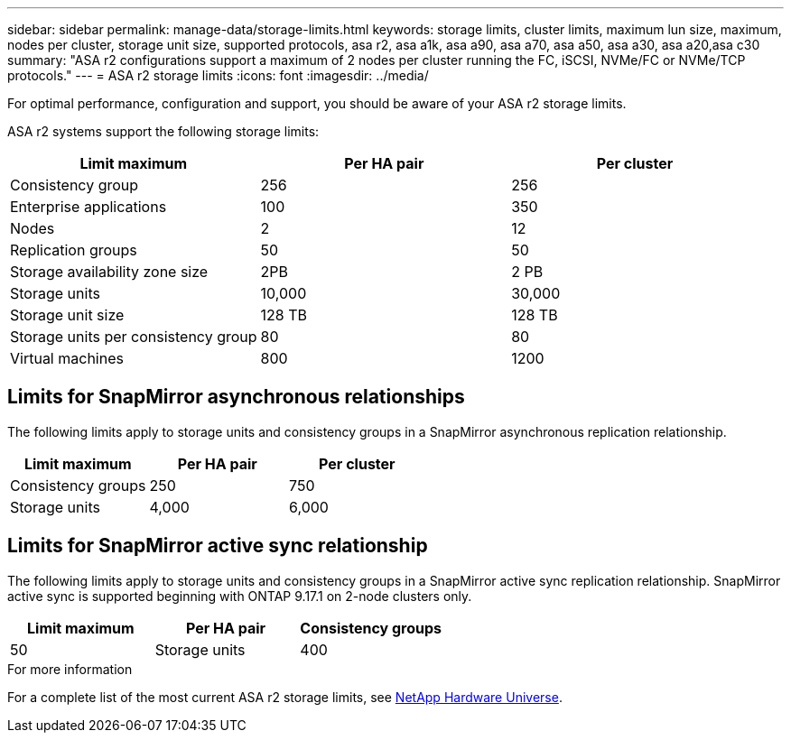 ---
sidebar: sidebar
permalink: manage-data/storage-limits.html
keywords: storage limits, cluster limits, maximum lun size, maximum, nodes per cluster, storage unit size, supported protocols, asa r2, asa a1k, asa a90, asa a70, asa a50, asa a30, asa a20,asa c30
summary: "ASA r2 configurations support a maximum of 2 nodes per cluster running the FC, iSCSI, NVMe/FC or NVMe/TCP protocols."
---
= ASA r2 storage limits
:icons: font
:imagesdir: ../media/

[.lead]
For optimal performance, configuration and support, you should be aware of your ASA r2 storage limits.

ASA r2 systems support the following storage limits:

[cols="3", options="header"]
|===

| Limit maximum 
| Per HA pair
| Per cluster

| Consistency group
| 256
| 256

| Enterprise applications
| 100
| 350

| Nodes
| 2
| 12

| Replication groups
| 50
| 50

| Storage availability zone size
| 2PB
| 2 PB

| Storage units
| 10,000
| 30,000

| Storage unit size
| 128 TB
| 128 TB

| Storage units per consistency group
| 80
| 80

| Virtual machines
| 800
| 1200

// table end
|===

== Limits for SnapMirror asynchronous relationships

The following limits apply to storage units and consistency groups in a SnapMirror asynchronous replication relationship.

[cols="3", options="header"]
|===

| Limit maximum
| Per HA pair   
| Per cluster

| Consistency groups
| 250
| 750

| Storage units
| 4,000
| 6,000


|===

== Limits for SnapMirror active sync relationship

The following limits apply to storage units and consistency groups in a SnapMirror active sync replication relationship. SnapMirror active sync is supported beginning with ONTAP 9.17.1 on 2-node clusters only.

[cols="3", options="header"]
|===

| Limit maximum
| Per HA pair

| Consistency groups
| 50

| Storage units
| 400

|===


.For more information

For a complete list of the most current ASA r2 storage limits, see link:https://hwu.netapp.com/[NetApp Hardware Universe^].

// 2025 Sept 04, ONTAPDOC-2729, ONTAPDOC-3136
// 2025 July 23, ONTAPDOC-3076
// 2025 June 04, ONTAPDOC-2994
// 2025 Feb 28, ONTAPDOC 2260, ONTAPDOC 2261
// ONTAPDOC 1922, 2024 Sept 24
